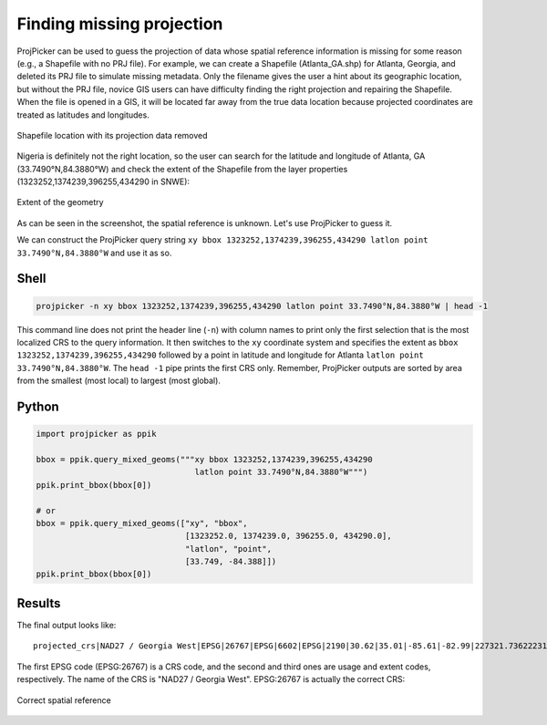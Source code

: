 Finding missing projection
==========================

ProjPicker can be used to guess the projection of data whose spatial reference information is missing for some reason (e.g., a Shapefile with no PRJ file).
For example, we can create a Shapefile (Atlanta_GA.shp) for Atlanta, Georgia, and deleted its PRJ file to simulate missing metadata.
Only the filename gives the user a hint about its geographic location, but without the PRJ file, novice GIS users can have difficulty finding the right projection and repairing the Shapefile.
When the file is opened in a GIS, it will be located far away from the true data location because projected coordinates are treated as latitudes and longitudes.

.. figure:: shapefile_with_missing_crs.png
   :align: center
   :alt: Shapefile location with its projection data removed

   Shapefile location with its projection data removed

Nigeria is definitely not the right location, so the user can search for the latitude and longitude of Atlanta, GA (33.7490°N,84.3880°W) and check the extent of the Shapefile from the layer properties (1323252,1374239,396255,434290 in SNWE):

.. figure:: shapefile_extent.png
   :align: center
   :alt: Extent of the geometry

   Extent of the geometry

As can be seen in the screenshot, the spatial reference is unknown.
Let's use ProjPicker to guess it.

We can construct the ProjPicker query string ``xy bbox 1323252,1374239,396255,434290 latlon point 33.7490°N,84.3880°W`` and use it as so.

Shell
-----

.. code-block:: shell

    projpicker -n xy bbox 1323252,1374239,396255,434290 latlon point 33.7490°N,84.3880°W | head -1

This command line does not print the header line (``-n``) with column names to print only the first selection that is the most localized CRS to the query information.
It then switches to the ``xy`` coordinate system and specifies the extent as ``bbox 1323252,1374239,396255,434290`` followed by a point in latitude and longitude for Atlanta ``latlon point 33.7490°N,84.3880°W``.
The ``head -1`` pipe prints the first CRS only.
Remember, ProjPicker outputs are sorted by area from the smallest (most local) to largest (most global).

Python
------

.. code-block:: python

    import projpicker as ppik

    bbox = ppik.query_mixed_geoms("""xy bbox 1323252,1374239,396255,434290
                                     latlon point 33.7490°N,84.3880°W""")
    ppik.print_bbox(bbox[0])

    # or
    bbox = ppik.query_mixed_geoms(["xy", "bbox",
                                   [1323252.0, 1374239.0, 396255.0, 434290.0],
                                   "latlon", "point",
                                   [33.749, -84.388]])
    ppik.print_bbox(bbox[0])

Results
-------

The final output looks like:

::

  projected_crs|NAD27 / Georgia West|EPSG|26767|EPSG|6602|EPSG|2190|30.62|35.01|-85.61|-82.99|227321.736222316|1825636.8909584181|45969.582735703174|870089.0814069586|US foot|119521.02819197961

The first EPSG code (EPSG:26767) is a CRS code, and the second and third ones are usage and extent codes, respectively.
The name of the CRS is "NAD27 / Georgia West".
EPSG:26767 is actually the correct CRS:

.. figure:: correct_shapefile_crs.png
   :align: center
   :alt: Correct spatial reference

   Correct spatial reference
